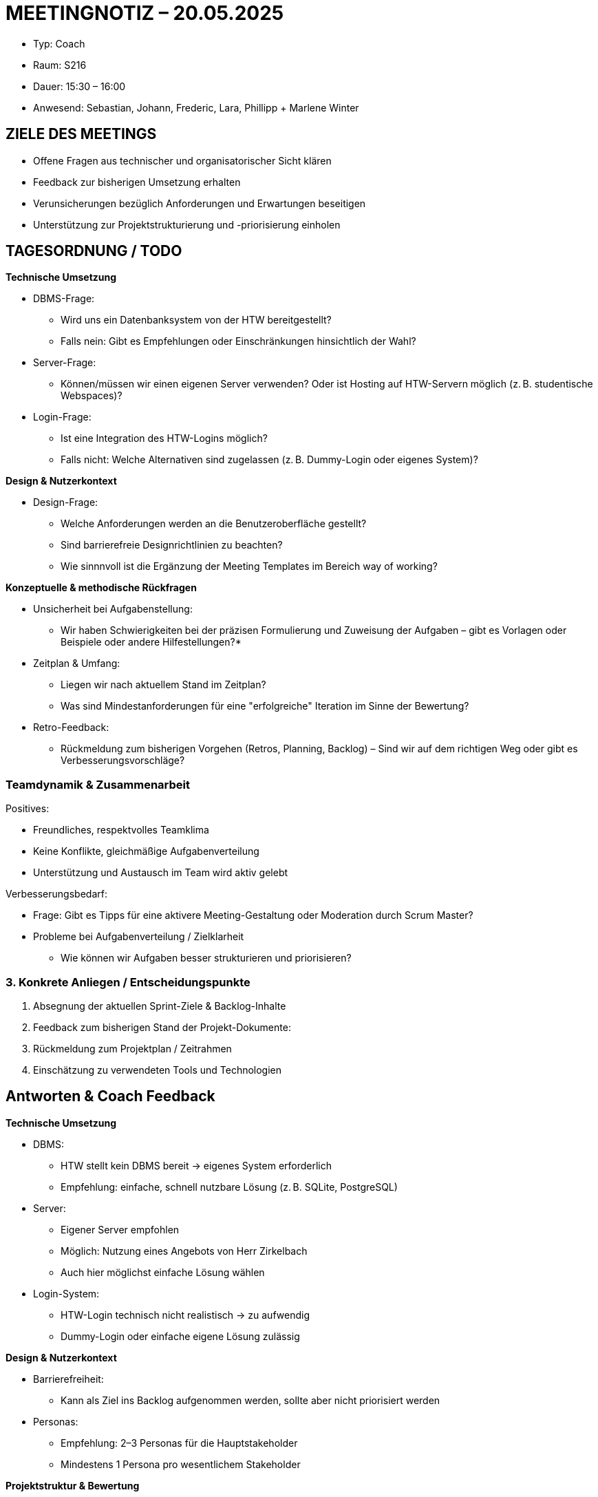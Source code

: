 = MEETINGNOTIZ – 20.05.2025

--
* Typ: Coach 
* Raum: S216  
* Dauer: 15:30 – 16:00  
* Anwesend: Sebastian, Johann, Frederic, Lara, Phillipp + Marlene Winter
--

== ZIELE DES MEETINGS
--
* Offene Fragen aus technischer und organisatorischer Sicht klären
* Feedback zur bisherigen Umsetzung erhalten
* Verunsicherungen bezüglich Anforderungen und Erwartungen beseitigen
* Unterstützung zur Projektstrukturierung und -priorisierung einholen
--

== TAGESORDNUNG / TODO

**Technische Umsetzung**
--
* DBMS-Frage:
** Wird uns ein Datenbanksystem von der HTW bereitgestellt?
** Falls nein: Gibt es Empfehlungen oder Einschränkungen hinsichtlich der Wahl?

* Server-Frage:
** Können/müssen wir einen eigenen Server verwenden? Oder ist Hosting auf HTW-Servern möglich (z. B. studentische Webspaces)?

* Login-Frage:
** Ist eine Integration des HTW-Logins möglich? 
** Falls nicht: Welche Alternativen sind zugelassen (z. B. Dummy-Login oder eigenes System)?
--

**Design & Nutzerkontext**
--
* Design-Frage:
** Welche Anforderungen werden an die Benutzeroberfläche gestellt?
** Sind barrierefreie Designrichtlinien zu beachten?
** Wie sinnnvoll ist die Ergänzung der Meeting Templates im Bereich way of working?
--

**Konzeptuelle & methodische Rückfragen**
--
* Unsicherheit bei Aufgabenstellung:
** Wir haben Schwierigkeiten bei der präzisen Formulierung und Zuweisung der Aufgaben – gibt es Vorlagen oder Beispiele oder andere Hilfestellungen?*

* Zeitplan & Umfang:
** Liegen wir nach aktuellem Stand im Zeitplan?
** Was sind Mindestanforderungen für eine "erfolgreiche" Iteration im Sinne der Bewertung?

* Retro-Feedback:
** Rückmeldung zum bisherigen Vorgehen (Retros, Planning, Backlog) – Sind wir auf dem richtigen Weg oder gibt es Verbesserungsvorschläge?
--

===  Teamdynamik & Zusammenarbeit

Positives:
--
* Freundliches, respektvolles Teamklima
* Keine Konflikte, gleichmäßige Aufgabenverteilung
* Unterstützung und Austausch im Team wird aktiv gelebt
--

Verbesserungsbedarf:
--
* Frage: Gibt es Tipps für eine aktivere Meeting-Gestaltung oder Moderation durch Scrum Master?
* Probleme bei Aufgabenverteilung / Zielklarheit
** Wie können wir Aufgaben besser strukturieren und priorisieren?
--

=== 3. Konkrete Anliegen / Entscheidungspunkte
--
1. Absegnung der aktuellen Sprint-Ziele & Backlog-Inhalte
2. Feedback zum bisherigen Stand der Projekt-Dokumente:
3. Rückmeldung zum Projektplan / Zeitrahmen
4. Einschätzung zu verwendeten Tools und Technologien
--


== Antworten & Coach Feedback
**Technische Umsetzung**
--
* DBMS:
** HTW stellt kein DBMS bereit → eigenes System erforderlich
** Empfehlung: einfache, schnell nutzbare Lösung (z. B. SQLite, PostgreSQL)
* Server:
** Eigener Server empfohlen
** Möglich: Nutzung eines Angebots von Herr Zirkelbach
** Auch hier möglichst einfache Lösung wählen
* Login-System:
** HTW-Login technisch nicht realistisch → zu aufwendig
** Dummy-Login oder einfache eigene Lösung zulässig
--

**Design & Nutzerkontext**
-- 
* Barrierefreiheit:
** Kann als Ziel ins Backlog aufgenommen werden, sollte aber nicht priorisiert werden
* Personas:
** Empfehlung: 2–3 Personas für die Hauptstakeholder
** Mindestens 1 Persona pro wesentlichem Stakeholder
-- 

**Projektstruktur & Bewertung** 

--
* Architektur:
** Architekturentscheidungen müssen nachvollziehbar dokumentiert werden (weil es einfach ist oder bekannt ist reicht als begründung)
** Wichtig: Funktionsnachweis (Proof of Concept), nicht Perfektion des Endprodukts
** Fokus auf den Prozess, nicht nur das Ergebnis

* Schwerpunkte:
** Die Features Datenbank, Login und Quiz sollten im aktuellen Semester im Mittelpunkt stehen
** Alles Weitere kann nachrangig betrachtet werden

* Reflexion:
** Laufende Reflexion und Dokumentation der Lern- und Arbeitsprozesse sind zentral für die Bewertung
--



